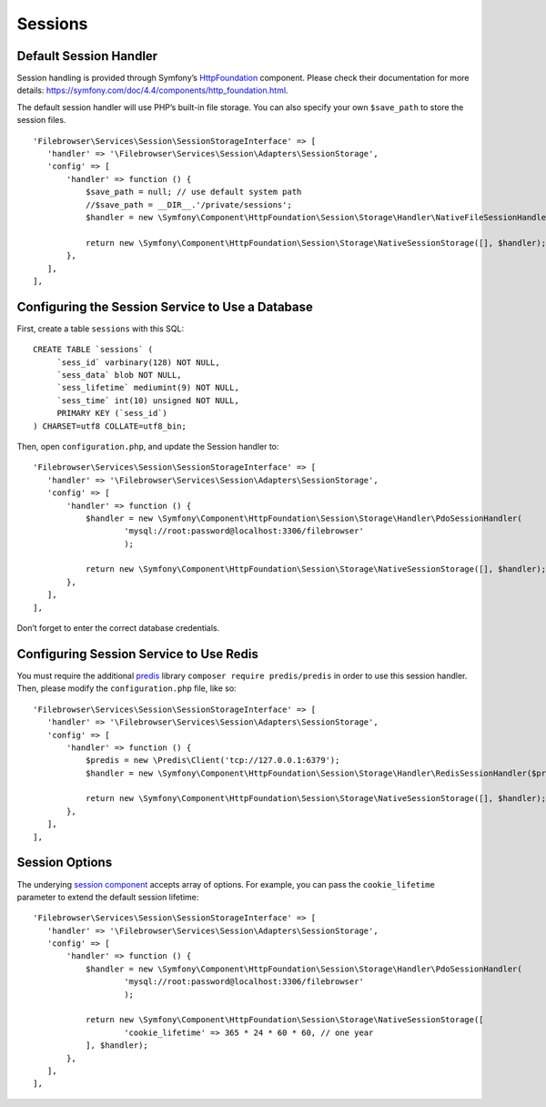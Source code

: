 .. _SessionsAnchor:

========
Sessions
========

.. index:: Sessions

-----------------------
Default Session Handler
-----------------------

.. index:: Session default handler

Session handling is provided through Symfony’s
`HttpFoundation <https://symfony.com/doc/4.4/components/http_foundation.html>`__
component. Please check their documentation for more details:
https://symfony.com/doc/4.4/components/http_foundation.html.

The default session handler will use PHP’s built-in file storage. You can
also specify your own ``$save_path`` to store the session files.

::

    'Filebrowser\Services\Session\SessionStorageInterface' => [
       'handler' => '\Filebrowser\Services\Session\Adapters\SessionStorage',
       'config' => [
           'handler' => function () {
               $save_path = null; // use default system path
               //$save_path = __DIR__.'/private/sessions';
               $handler = new \Symfony\Component\HttpFoundation\Session\Storage\Handler\NativeFileSessionHandler($save_path);

               return new \Symfony\Component\HttpFoundation\Session\Storage\NativeSessionStorage([], $handler);
           },
       ],
    ],

-------------------------------------------------
Configuring the Session Service to Use a Database
-------------------------------------------------

.. index:: Session handler with databases

First, create a table ``sessions`` with this SQL:

::

    CREATE TABLE `sessions` (
         `sess_id` varbinary(128) NOT NULL,
         `sess_data` blob NOT NULL,
         `sess_lifetime` mediumint(9) NOT NULL,
         `sess_time` int(10) unsigned NOT NULL,
         PRIMARY KEY (`sess_id`)
    ) CHARSET=utf8 COLLATE=utf8_bin;

Then, open ``configuration.php``, and update the Session handler to:

::

    'Filebrowser\Services\Session\SessionStorageInterface' => [
       'handler' => '\Filebrowser\Services\Session\Adapters\SessionStorage',
       'config' => [
           'handler' => function () {
               $handler = new \Symfony\Component\HttpFoundation\Session\Storage\Handler\PdoSessionHandler(
                       'mysql://root:password@localhost:3306/filebrowser'
                       );

               return new \Symfony\Component\HttpFoundation\Session\Storage\NativeSessionStorage([], $handler);
           },
       ],
    ],

Don’t forget to enter the correct database credentials.

----------------------------------------
Configuring Session Service to Use Redis
----------------------------------------

.. index:: Session handler with Redis

You must require the additional `predis <https://github.com/nrk/predis/>`__
library ``composer require predis/predis`` in order to use this session handler.
Then, please modify the ``configuration.php`` file, like so:

::

    'Filebrowser\Services\Session\SessionStorageInterface' => [
       'handler' => '\Filebrowser\Services\Session\Adapters\SessionStorage',
       'config' => [
           'handler' => function () {
               $predis = new \Predis\Client('tcp://127.0.0.1:6379');
               $handler = new \Symfony\Component\HttpFoundation\Session\Storage\Handler\RedisSessionHandler($predis);

               return new \Symfony\Component\HttpFoundation\Session\Storage\NativeSessionStorage([], $handler);
           },
       ],
    ],

---------------
Session Options
---------------

.. index:: Session options

The underying `session
component <https://github.com/symfony/symfony/blob/4.4/src/Symfony/Component/HttpFoundation/Session/Storage/NativeSessionStorage.php>`__
accepts array of options. For example, you can pass the ``cookie_lifetime``
parameter to extend the default session lifetime:

::

    'Filebrowser\Services\Session\SessionStorageInterface' => [
       'handler' => '\Filebrowser\Services\Session\Adapters\SessionStorage',
       'config' => [
           'handler' => function () {
               $handler = new \Symfony\Component\HttpFoundation\Session\Storage\Handler\PdoSessionHandler(
                       'mysql://root:password@localhost:3306/filebrowser'
                       );

               return new \Symfony\Component\HttpFoundation\Session\Storage\NativeSessionStorage([
                       'cookie_lifetime' => 365 * 24 * 60 * 60, // one year
               ], $handler);
           },
       ],
    ],
